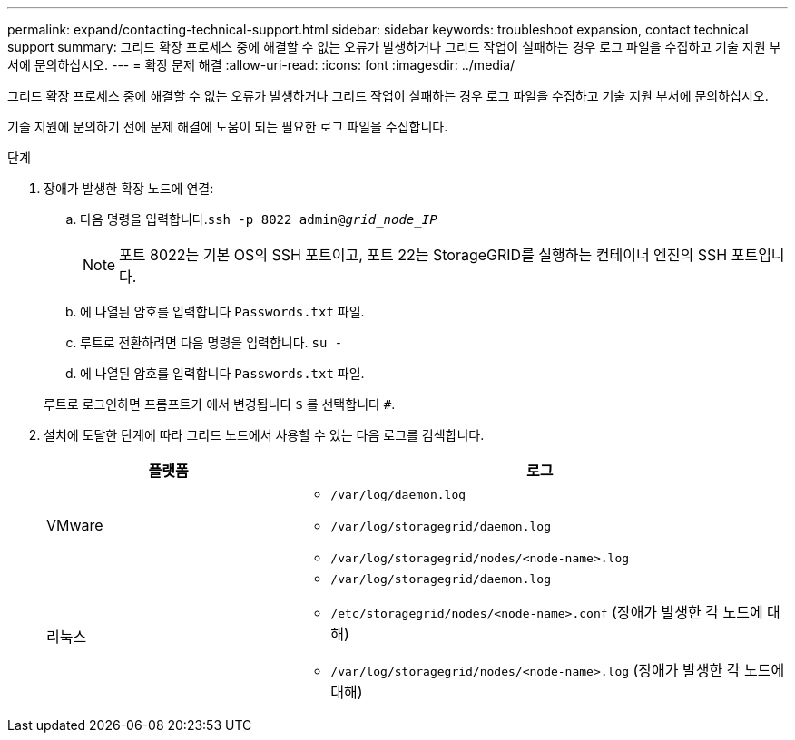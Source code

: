 ---
permalink: expand/contacting-technical-support.html 
sidebar: sidebar 
keywords: troubleshoot expansion, contact technical support 
summary: 그리드 확장 프로세스 중에 해결할 수 없는 오류가 발생하거나 그리드 작업이 실패하는 경우 로그 파일을 수집하고 기술 지원 부서에 문의하십시오. 
---
= 확장 문제 해결
:allow-uri-read: 
:icons: font
:imagesdir: ../media/


[role="lead"]
그리드 확장 프로세스 중에 해결할 수 없는 오류가 발생하거나 그리드 작업이 실패하는 경우 로그 파일을 수집하고 기술 지원 부서에 문의하십시오.

기술 지원에 문의하기 전에 문제 해결에 도움이 되는 필요한 로그 파일을 수집합니다.

.단계
. 장애가 발생한 확장 노드에 연결:
+
.. 다음 명령을 입력합니다.``ssh -p 8022 admin@_grid_node_IP_``
+

NOTE: 포트 8022는 기본 OS의 SSH 포트이고, 포트 22는 StorageGRID를 실행하는 컨테이너 엔진의 SSH 포트입니다.

.. 에 나열된 암호를 입력합니다 `Passwords.txt` 파일.
.. 루트로 전환하려면 다음 명령을 입력합니다. `su -`
.. 에 나열된 암호를 입력합니다 `Passwords.txt` 파일.


+
루트로 로그인하면 프롬프트가 에서 변경됩니다 `$` 를 선택합니다 `#`.

. 설치에 도달한 단계에 따라 그리드 노드에서 사용할 수 있는 다음 로그를 검색합니다.
+
[cols="1a,2a"]
|===
| 플랫폼 | 로그 


 a| 
VMware
 a| 
** `/var/log/daemon.log`
** `/var/log/storagegrid/daemon.log`
** `/var/log/storagegrid/nodes/<node-name>.log`




 a| 
리눅스
 a| 
** `/var/log/storagegrid/daemon.log`
** `/etc/storagegrid/nodes/<node-name>.conf` (장애가 발생한 각 노드에 대해)
** `/var/log/storagegrid/nodes/<node-name>.log` (장애가 발생한 각 노드에 대해)


|===

